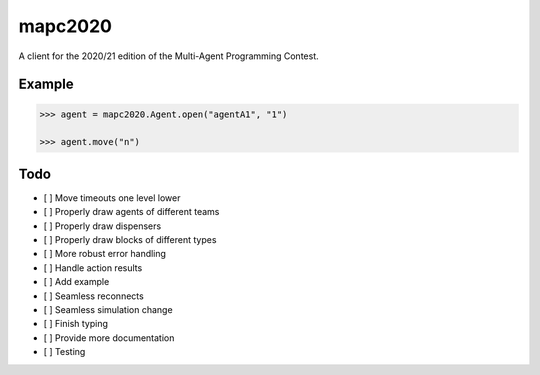 mapc2020
========

A client for the 2020/21 edition of the Multi-Agent Programming Contest.

Example
-------

.. code:: python

    >>> agent = mapc2020.Agent.open("agentA1", "1")

    >>> agent.move("n")

.. image:: example.svg
    :alt: <Agent view>

Todo
----

* [ ] Move timeouts one level lower
* [ ] Properly draw agents of different teams
* [ ] Properly draw dispensers
* [ ] Properly draw blocks of different types
* [ ] More robust error handling
* [ ] Handle action results
* [ ] Add example
* [ ] Seamless reconnects
* [ ] Seamless simulation change
* [ ] Finish typing
* [ ] Provide more documentation
* [ ] Testing
